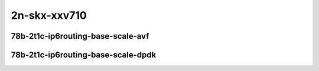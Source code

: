 
.. raw:: latex

    \clearpage

.. raw:: html

    <script type="text/javascript">

        function getDocHeight(doc) {
            doc = doc || document;
            var body = doc.body, html = doc.documentElement;
            var height = Math.max( body.scrollHeight, body.offsetHeight,
                html.clientHeight, html.scrollHeight, html.offsetHeight );
            return height;
        }

        function setIframeHeight(id) {
            var ifrm = document.getElementById(id);
            var doc = ifrm.contentDocument? ifrm.contentDocument:
                ifrm.contentWindow.document;
            ifrm.style.visibility = 'hidden';
            ifrm.style.height = "10px"; // reset to minimal height ...
            // IE opt. for bing/msn needs a bit added or scrollbar appears
            ifrm.style.height = getDocHeight( doc ) + 4 + "px";
            ifrm.style.visibility = 'visible';
        }

    </script>

2n-skx-xxv710
~~~~~~~~~~~~~

78b-2t1c-ip6routing-base-scale-avf
----------------------------------

..
    .. raw:: html

        <center>
        <iframe id="hdrh-lat-percentile-2n-skx-25ge2p1xxv710-78b-2t1c-avf-dot1q-ip6base" onload="setIframeHeight(this.id)" width="700" frameborder="0" scrolling="no" src="../../_static/vpp/hdrh-lat-percentile-2n-skx-25ge2p1xxv710-78b-2t1c-avf-dot1q-ip6base.html"></iframe>
        <p><br></p>
        </center>

    .. raw:: latex

        \begin{figure}[H]
            \centering
                \graphicspath{{../_build/_static/vpp/}}
                \includegraphics[clip, trim=0cm 0cm 5cm 0cm, width=0.70\textwidth]{hdrh-lat-percentile-2n-skx-25ge2p1xxv710-78b-2t1c-avf-dot1q-ip6base}
                \label{fig:hdrh-lat-percentile-2n-skx-25ge2p1xxv710-78b-2t1c-avf-dot1q-ip6base}
        \end{figure}

    .. raw:: latex

        \clearpage

.. raw:: html

    <center>
    <iframe id="hdrh-lat-percentile-2n-skx-25ge2p1xxv710-78b-2t1c-avf-ethip6-ip6base" onload="setIframeHeight(this.id)" width="700" frameborder="0" scrolling="no" src="../../_static/vpp/hdrh-lat-percentile-2n-skx-25ge2p1xxv710-78b-2t1c-avf-ethip6-ip6base.html"></iframe>
    <p><br></p>
    </center>

.. raw:: latex

    \begin{figure}[H]
        \centering
            \graphicspath{{../_build/_static/vpp/}}
            \includegraphics[clip, trim=0cm 0cm 5cm 0cm, width=0.70\textwidth]{hdrh-lat-percentile-2n-skx-25ge2p1xxv710-78b-2t1c-avf-ethip6-ip6base}
            \label{fig:hdrh-lat-percentile-2n-skx-25ge2p1xxv710-78b-2t1c-avf-ethip6-ip6base}
    \end{figure}

.. raw:: latex

    \clearpage

.. raw:: html

    <center>
    <iframe id="hdrh-lat-percentile-2n-skx-25ge2p1xxv710-78b-2t1c-avf-ethip6-ip6scale20k" onload="setIframeHeight(this.id)" width="700" frameborder="0" scrolling="no" src="../../_static/vpp/hdrh-lat-percentile-2n-skx-25ge2p1xxv710-78b-2t1c-avf-ethip6-ip6scale20k.html"></iframe>
    <p><br></p>
    </center>

.. raw:: latex

    \begin{figure}[H]
        \centering
            \graphicspath{{../_build/_static/vpp/}}
            \includegraphics[clip, trim=0cm 0cm 5cm 0cm, width=0.70\textwidth]{hdrh-lat-percentile-2n-skx-25ge2p1xxv710-78b-2t1c-avf-ethip6-ip6scale20k}
            \label{fig:hdrh-lat-percentile-2n-skx-25ge2p1xxv710-78b-2t1c-avf-ethip6-ip6scale20k}
    \end{figure}

.. raw:: latex

    \clearpage

.. raw:: html

    <center>
    <iframe id="hdrh-lat-percentile-2n-skx-25ge2p1xxv710-78b-2t1c-avf-ethip6-ip6scale200k" onload="setIframeHeight(this.id)" width="700" frameborder="0" scrolling="no" src="../../_static/vpp/hdrh-lat-percentile-2n-skx-25ge2p1xxv710-78b-2t1c-avf-ethip6-ip6scale200k.html"></iframe>
    <p><br></p>
    </center>

.. raw:: latex

    \begin{figure}[H]
        \centering
            \graphicspath{{../_build/_static/vpp/}}
            \includegraphics[clip, trim=0cm 0cm 5cm 0cm, width=0.70\textwidth]{hdrh-lat-percentile-2n-skx-25ge2p1xxv710-78b-2t1c-avf-ethip6-ip6scale200k}
            \label{fig:hdrh-lat-percentile-2n-skx-25ge2p1xxv710-78b-2t1c-avf-ethip6-ip6scale200k}
    \end{figure}

.. raw:: latex

    \clearpage

.. raw:: html

    <center>
    <iframe id="hdrh-lat-percentile-2n-skx-25ge2p1xxv710-78b-2t1c-avf-ethip6-ip6scale2m" onload="setIframeHeight(this.id)" width="700" frameborder="0" scrolling="no" src="../../_static/vpp/hdrh-lat-percentile-2n-skx-25ge2p1xxv710-78b-2t1c-avf-ethip6-ip6scale2m.html"></iframe>
    <p><br></p>
    </center>

.. raw:: latex

    \begin{figure}[H]
        \centering
            \graphicspath{{../_build/_static/vpp/}}
            \includegraphics[clip, trim=0cm 0cm 5cm 0cm, width=0.70\textwidth]{hdrh-lat-percentile-2n-skx-25ge2p1xxv710-78b-2t1c-avf-ethip6-ip6scale2m}
            \label{fig:hdrh-lat-percentile-2n-skx-25ge2p1xxv710-78b-2t1c-avf-ethip6-ip6scale2m}
    \end{figure}

.. raw:: latex

    \clearpage

78b-2t1c-ip6routing-base-scale-dpdk
-----------------------------------

..
    .. raw:: html

        <center>
        <iframe id="hdrh-lat-percentile-2n-skx-25ge2p1xxv710-78b-2t1c-dot1q-ip6base" onload="setIframeHeight(this.id)" width="700" frameborder="0" scrolling="no" src="../../_static/vpp/hdrh-lat-percentile-2n-skx-25ge2p1xxv710-78b-2t1c-dot1q-ip6base.html"></iframe>
        <p><br></p>
        </center>

    .. raw:: latex

        \begin{figure}[H]
            \centering
                \graphicspath{{../_build/_static/vpp/}}
                \includegraphics[clip, trim=0cm 0cm 5cm 0cm, width=0.70\textwidth]{hdrh-lat-percentile-2n-skx-25ge2p1xxv710-78b-2t1c-dot1q-ip6base}
                \label{fig:hdrh-lat-percentile-2n-skx-25ge2p1xxv710-78b-2t1c-dot1q-ip6base}
        \end{figure}

    .. raw:: latex

        \clearpage

.. raw:: html

    <center>
    <iframe id="hdrh-lat-percentile-2n-skx-25ge2p1xxv710-78b-2t1c-ethip6-ip6base" onload="setIframeHeight(this.id)" width="700" frameborder="0" scrolling="no" src="../../_static/vpp/hdrh-lat-percentile-2n-skx-25ge2p1xxv710-78b-2t1c-ethip6-ip6base.html"></iframe>
    <p><br></p>
    </center>

.. raw:: latex

    \begin{figure}[H]
        \centering
            \graphicspath{{../_build/_static/vpp/}}
            \includegraphics[clip, trim=0cm 0cm 5cm 0cm, width=0.70\textwidth]{hdrh-lat-percentile-2n-skx-25ge2p1xxv710-78b-2t1c-ethip6-ip6base}
            \label{fig:hdrh-lat-percentile-2n-skx-25ge2p1xxv710-78b-2t1c-ethip6-ip6base}
    \end{figure}

.. raw:: latex

    \clearpage

.. raw:: html

    <center>
    <iframe id="hdrh-lat-percentile-2n-skx-25ge2p1xxv710-78b-2t1c-ethip6-ip6scale20k" onload="setIframeHeight(this.id)" width="700" frameborder="0" scrolling="no" src="../../_static/vpp/hdrh-lat-percentile-2n-skx-25ge2p1xxv710-78b-2t1c-ethip6-ip6scale20k.html"></iframe>
    <p><br></p>
    </center>

.. raw:: latex

    \begin{figure}[H]
        \centering
            \graphicspath{{../_build/_static/vpp/}}
            \includegraphics[clip, trim=0cm 0cm 5cm 0cm, width=0.70\textwidth]{hdrh-lat-percentile-2n-skx-25ge2p1xxv710-78b-2t1c-ethip6-ip6scale20k}
            \label{fig:hdrh-lat-percentile-2n-skx-25ge2p1xxv710-78b-2t1c-ethip6-ip6scale20k}
    \end{figure}

.. raw:: latex

    \clearpage

.. raw:: html

    <center>
    <iframe id="hdrh-lat-percentile-2n-skx-25ge2p1xxv710-78b-2t1c-ethip6-ip6scale200k" onload="setIframeHeight(this.id)" width="700" frameborder="0" scrolling="no" src="../../_static/vpp/hdrh-lat-percentile-2n-skx-25ge2p1xxv710-78b-2t1c-ethip6-ip6scale200k.html"></iframe>
    <p><br></p>
    </center>

.. raw:: latex

    \begin{figure}[H]
        \centering
            \graphicspath{{../_build/_static/vpp/}}
            \includegraphics[clip, trim=0cm 0cm 5cm 0cm, width=0.70\textwidth]{hdrh-lat-percentile-2n-skx-25ge2p1xxv710-78b-2t1c-ethip6-ip6scale200k}
            \label{fig:hdrh-lat-percentile-2n-skx-25ge2p1xxv710-78b-2t1c-ethip6-ip6scale200k}
    \end{figure}

.. raw:: latex

    \clearpage

.. raw:: html

    <center>
    <iframe id="hdrh-lat-percentile-2n-skx-25ge2p1xxv710-78b-2t1c-ethip6-ip6scale2m" onload="setIframeHeight(this.id)" width="700" frameborder="0" scrolling="no" src="../../_static/vpp/hdrh-lat-percentile-2n-skx-25ge2p1xxv710-78b-2t1c-ethip6-ip6scale2m.html"></iframe>
    <p><br></p>
    </center>

.. raw:: latex

    \begin{figure}[H]
        \centering
            \graphicspath{{../_build/_static/vpp/}}
            \includegraphics[clip, trim=0cm 0cm 5cm 0cm, width=0.70\textwidth]{hdrh-lat-percentile-2n-skx-25ge2p1xxv710-78b-2t1c-ethip6-ip6scale2m}
            \label{fig:hdrh-lat-percentile-2n-skx-25ge2p1xxv710-78b-2t1c-ethip6-ip6scale2m}
    \end{figure}
